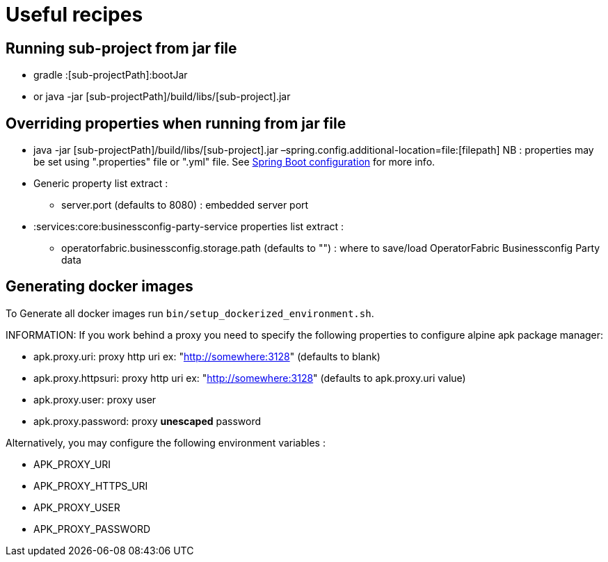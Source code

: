 // Copyright (c) 2018-2020 RTE (http://www.rte-france.com)
// See AUTHORS.txt
// This document is subject to the terms of the Creative Commons Attribution 4.0 International license.
// If a copy of the license was not distributed with this
// file, You can obtain one at https://creativecommons.org/licenses/by/4.0/.
// SPDX-License-Identifier: CC-BY-4.0




= Useful recipes

== Running sub-project from jar file

* gradle :[sub-projectPath]:bootJar
* or java -jar [sub-projectPath]/build/libs/[sub-project].jar

== Overriding properties when running from jar file

* java -jar [sub-projectPath]/build/libs/[sub-project].jar
–spring.config.additional-location=file:[filepath]
NB : properties may be set using ".properties" file or ".yml" file. See
https://docs.spring.io/spring-boot/docs/current/reference/html/spring-boot-features.html#boot-features-external-config[Spring
Boot configuration] for more info.
* Generic property list extract :
** server.port (defaults to 8080) : embedded server port
* :services:core:businessconfig-party-service properties list extract :
** operatorfabric.businessconfig.storage.path (defaults to &quot;&quot;) : where to
save/load OperatorFabric Businessconfig Party data

== Generating docker images

To Generate all docker images run `bin/setup_dockerized_environment.sh`.

INFORMATION: If you work behind a proxy you need to specify the following
properties to
configure alpine apk package manager:

* apk.proxy.uri: proxy http uri ex:
"http://somewhere:3128[http://somewhere:3128]" (defaults to blank)
* apk.proxy.httpsuri: proxy http uri ex:
"http://somewhere:3128[http://somewhere:3128]" (defaults to apk.proxy.uri
value)
* apk.proxy.user: proxy user
* apk.proxy.password: proxy *unescaped* password

Alternatively, you may configure the following environment variables :

* APK_PROXY_URI
* APK_PROXY_HTTPS_URI
* APK_PROXY_USER
* APK_PROXY_PASSWORD
